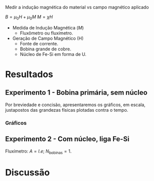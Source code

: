 Medir a indução magnética do material vs campo magnético aplicado

$B = \mu_{0} H + \mu_{0} M$ 
$M = \chi H$

- Medida de Indução Magnética ($M$)
  + Fluxômetro ou fluxímetro.

- Geração de Campo Magnético (H)
  + Fonte de corrente.
  + Bobina grande de cobre.
  + Núcleo de Fe-Si em forma de U.


* Resultados
** Experimento 1  - Bobina primária, sem núcleo
Por breviedade e concisão, apresentaremos os gráficos, em escala, justapostos das grandezas físicas plotadas contra o tempo.


*** Gráficos 

#+caption: V(t) vs B(t), sem núcleo
#+ATTR_ORG: :width 200
[[file:img-plots/V-B-justaposicao-sem-nucleo.png][file:img-plots/V-B-justaposicao-sem-nucleo.png]]


** Experimento 2 - Com núcleo, liga Fe-Si
Fluxímetro: $A = l.e$; $N_{\textrm{bobinas}} = 1$.

* Discussão
